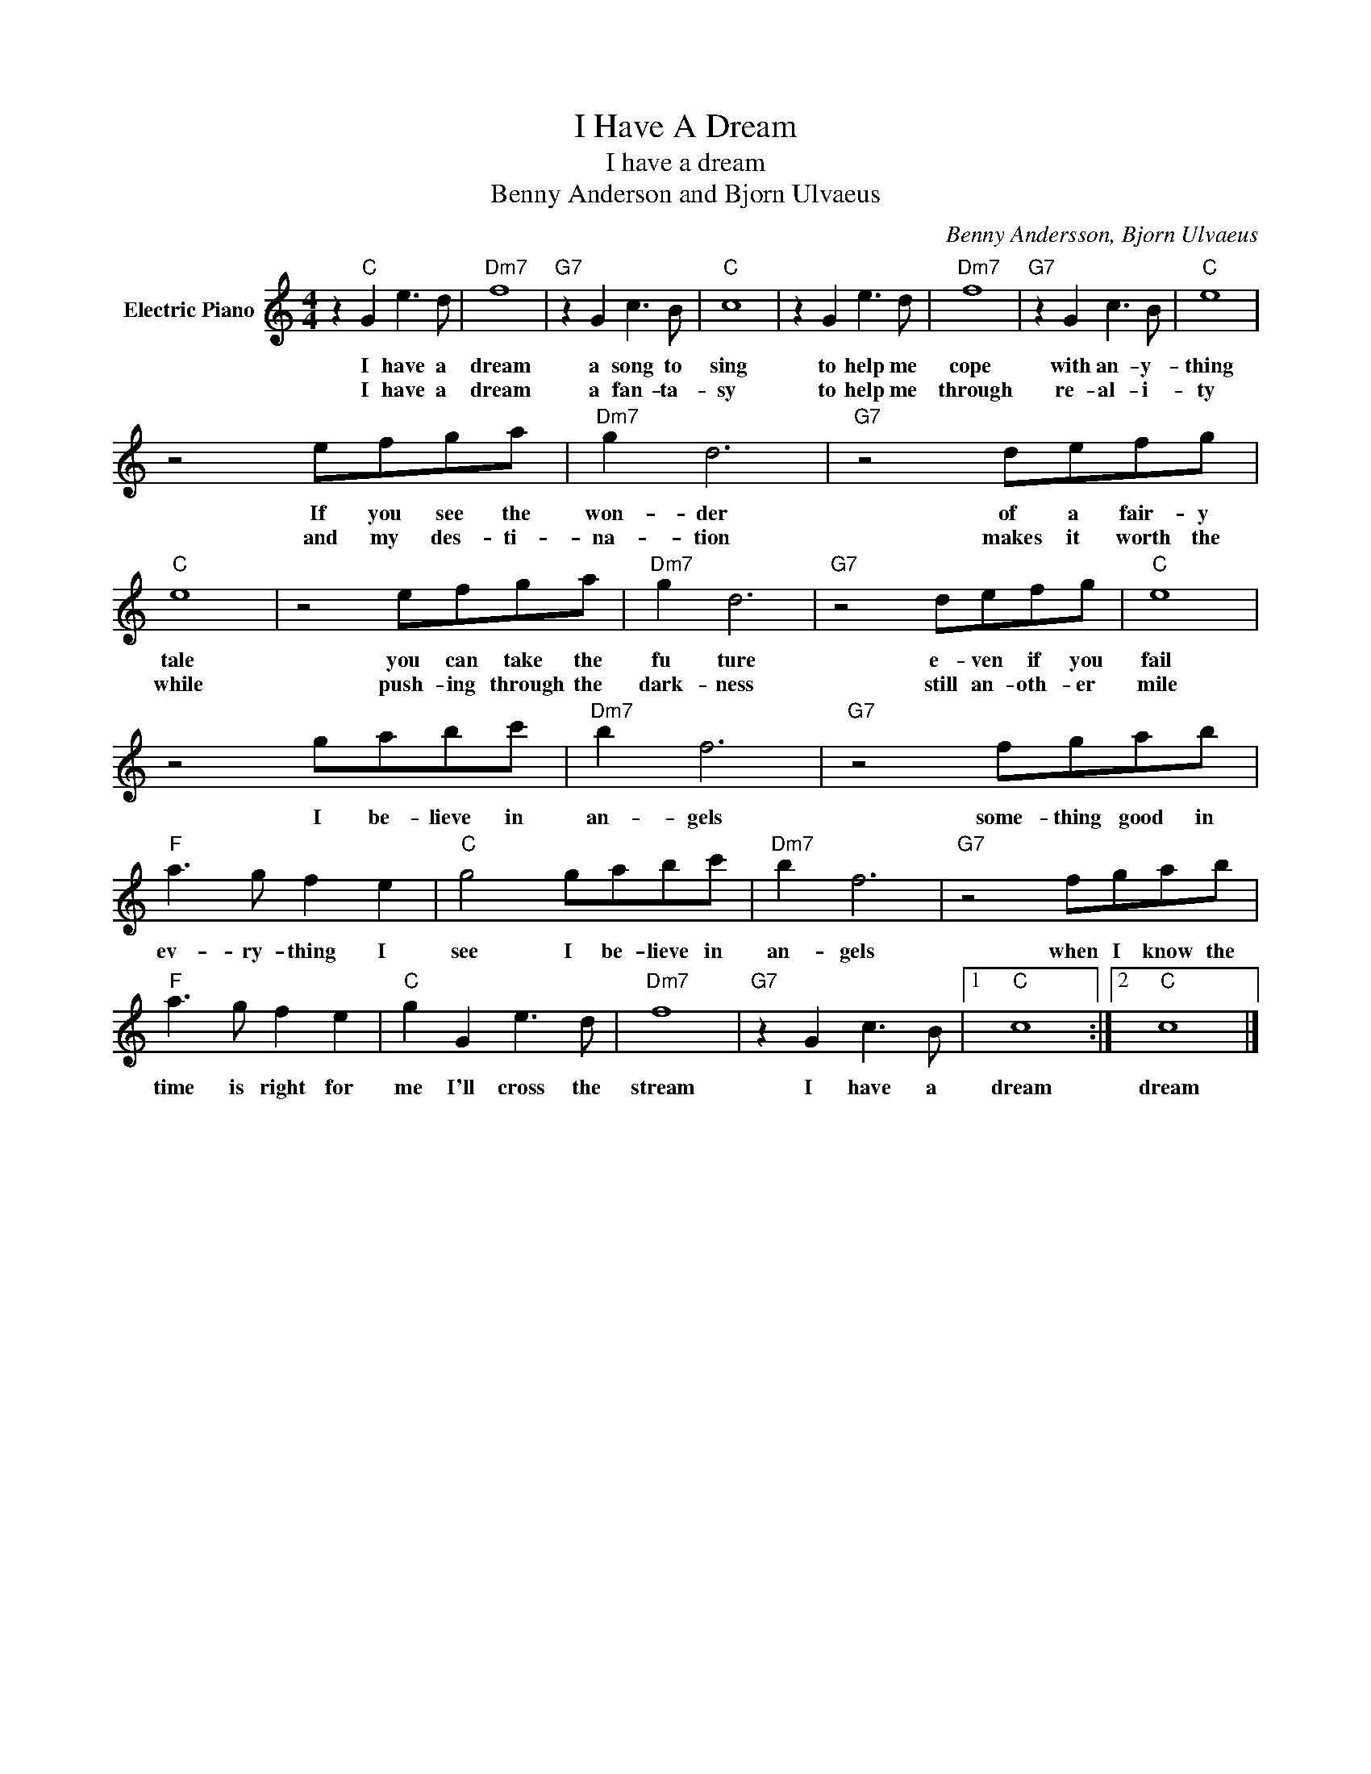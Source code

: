 X:1
T:I Have A Dream
T:I have a dream
T:Benny Anderson and Bjorn Ulvaeus
C:Benny Andersson, Bjorn Ulvaeus
Z:All Rights Reserved
L:1/8
M:4/4
K:C
V:1 treble nm="Electric Piano"
%%MIDI program 4
V:1
 z2"C" G2 e3 d |"Dm7" f8 |"G7" z2 G2 c3 B |"C" c8 | z2 G2 e3 d |"Dm7" f8 |"G7" z2 G2 c3 B |"C" e8 | %8
w: I have a|dream|a song to|sing|to help me|cope|with an- y-|thing|
w: I have a|dream|a fan- ta-|sy|to help me|through|re- al- i-|ty|
 z4 efga |"Dm7" g2 d6 |"G7" z4 defg |"C" e8 | z4 efga |"Dm7" g2 d6 |"G7" z4 defg |"C" e8 | %16
w: If you see the|won- der|of a fair- y|tale|you can take the|fu ture|e- ven if you|fail|
w: and my des- ti-|na- tion|makes it worth the|while|push- ing through the|dark- ness|still an- oth- er|mile|
 z4 gabc' |"Dm7" b2 f6 |"G7" z4 fgab |"F" a3 g f2 e2 |"C" g4 gabc' |"Dm7" b2 f6 |"G7" z4 fgab | %23
w: I be- lieve in|an- gels|some- thing good in|ev- ry- thing I|see I be- lieve in|an- gels|when I know the|
w: |||||||
"F" a3 g f2 e2 |"C" g2 G2 e3 d |"Dm7" f8 |"G7" z2 G2 c3 B |1"C" c8 :|2"C" c8 |] %29
w: time is right for|me I'll cross the|stream|I have a|dream|dream|
w: ||||||

